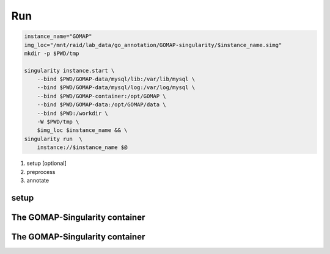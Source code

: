 .. _RUN:

Run
===

.. code-block:: bash

    instance_name="GOMAP"
    img_loc="/mnt/raid/lab_data/go_annotation/GOMAP-singularity/$instance_name.simg"
    mkdir -p $PWD/tmp

    singularity instance.start \
        --bind $PWD/GOMAP-data/mysql/lib:/var/lib/mysql \
        --bind $PWD/GOMAP-data/mysql/log:/var/log/mysql \
        --bind $PWD/GOMAP-container:/opt/GOMAP \
        --bind $PWD/GOMAP-data:/opt/GOMAP/data \
        --bind $PWD:/workdir \
        -W $PWD/tmp \
        $img_loc $instance_name && \
    singularity run  \
        instance://$instance_name $@

1. setup [optional]
2. preprocess 
3. annotate

setup
-----

The GOMAP-Singularity **container**
-----------------------------------

The GOMAP-Singularity **container**
-----------------------------------

